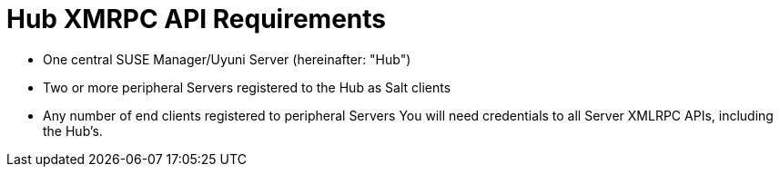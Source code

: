 [[hub-api-namespaces]]
= Hub XMRPC API Requirements

[square]
* One central SUSE Manager/Uyuni Server (hereinafter: "Hub")
* Two or more peripheral Servers registered to the Hub as Salt clients
* Any number of end clients registered to peripheral Servers
You will need credentials to all Server XMLRPC APIs, including the Hub's.
